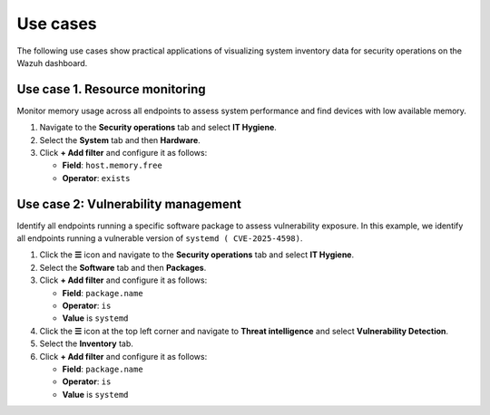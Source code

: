 .. Copyright (C) 2015, Wazuh, Inc.

.. meta::
   :description: The following use cases show practical applications of visualizing system inventory data for security operations on the Wazuh dashboard.

Use cases
=========

The following use cases show practical applications of visualizing system inventory data for security operations on the Wazuh dashboard.

Use case 1. Resource monitoring
-------------------------------

Monitor memory usage across all endpoints to assess system performance and find devices with low available memory.

#. Navigate to the **Security operations** tab and select **IT Hygiene**.
#. Select the **System** tab and then **Hardware**.
#. Click **+ Add filter** and configure it as follows:

   -  **Field**: ``host.memory.free``
   -  **Operator**: ``exists``

.. thumbnail:: /images/manual/system-inventory/use-case-resource-monitoring.png
   :title: Resource monitoring
   :alt: Resource monitoring
   :align: center
   :width: 80%

Use case 2: Vulnerability management
------------------------------------

Identify all endpoints running a specific software package to assess vulnerability exposure. In this example, we identify all endpoints running a vulnerable version of ``systemd ( CVE-2025-4598)``.

#. Click the **☰** icon and navigate to the **Security operations** tab and select **IT Hygiene**.
#. Select the **Software** tab and then **Packages**.
#. Click **+ Add filter** and configure it as follows:

   -  **Field**: ``package.name``
   -  **Operator**: ``is``
   -  **Value** is ``systemd``

   .. thumbnail:: /images/manual/system-inventory/use-case-it-hygiene-add-package-name.png
      :title: Add package
      :alt: Add package
      :align: center
      :width: 80%

#. Click the **☰** icon at the top left corner and navigate to **Threat intelligence** and select **Vulnerability Detection**.
#. Select the **Inventory** tab.
#. Click **+ Add filter** and configure it as follows:

   -  **Field**: ``package.name``
   -  **Operator**: ``is``
   -  **Value** is ``systemd``

   .. thumbnail:: /images/manual/system-inventory/use-case-vd-add-package-name.png
      :title: Add package name
      :alt: Add package name
      :align: center
      :width: 80%
